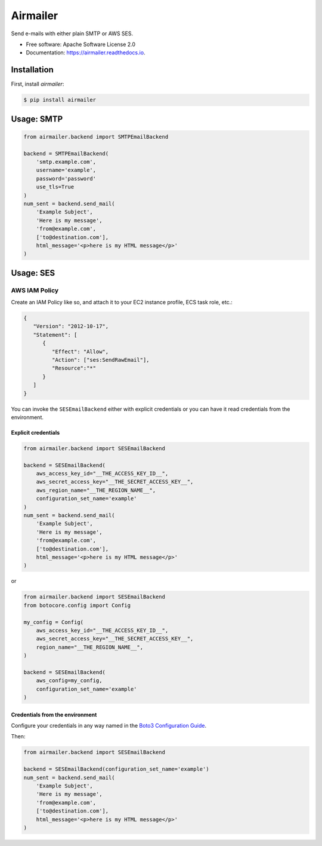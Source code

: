 ==========
Airmailer
==========


.. image:: https://img.shields.io/pypi/v/airmailer.svg
        :target: https://pypi.python.org/pypi/airmailer

.. image:: https://img.shields.io/travis/cmalek/airmailer.svg
        :target: https://travis-ci.com/cmalek/airmailer

.. image:: https://readthedocs.org/projects/airmailer/badge/?version=latest
        :target: https://airmailer.readthedocs.io/en/latest/?version=latest
        :alt: Documentation Status


Send e-mails with either plain SMTP or AWS SES.


* Free software: Apache Software License 2.0
* Documentation: https://airmailer.readthedocs.io.

Installation
------------

First, install `airmailer`:

.. code:: bash

   $ pip install airmailer



Usage: SMTP
-----------

.. code:: python

    from airmailer.backend import SMTPEmailBackend

    backend = SMTPEmailBackend(
        'smtp.example.com',
        username='example',
        password='password'
        use_tls=True
    )
    num_sent = backend.send_mail(
        'Example Subject',
        'Here is my message',
        'from@example.com',
        ['to@destination.com'],
        html_message='<p>here is my HTML message</p>'
    )


Usage: SES
----------


AWS IAM Policy
**************

Create an IAM Policy like so, and attach it to your EC2 instance profile, ECS task role, etc.:

.. code:: javascript

   {
      "Version": "2012-10-17",
      "Statement": [
         {
            "Effect": "Allow",
            "Action": ["ses:SendRawEmail"],
            "Resource":"*"
         }
      ]
   }

You can invoke the ``SESEmailBackend`` either with explicit credentials or you can have it read credentials from the
environment.


Explicit credentials
^^^^^^^^^^^^^^^^^^^^

.. code:: python

    from airmailer.backend import SESEmailBackend

    backend = SESEmailBackend(
        aws_access_key_id="__THE_ACCESS_KEY_ID__",
        aws_secret_access_key="__THE_SECRET_ACCESS_KEY__",
        aws_region_name="__THE_REGION_NAME__",
        configuration_set_name='example'
    )
    num_sent = backend.send_mail(
        'Example Subject',
        'Here is my message',
        'from@example.com',
        ['to@destination.com'],
        html_message='<p>here is my HTML message</p>'
    )

or

.. code:: python

    from airmailer.backend import SESEmailBackend
    from botocore.config import Config

    my_config = Config(
        aws_access_key_id="__THE_ACCESS_KEY_ID__",
        aws_secret_access_key="__THE_SECRET_ACCESS_KEY__",
        region_name="__THE_REGION_NAME__",
    )

    backend = SESEmailBackend(
        aws_config=my_config,
        configuration_set_name='example'
    )

Credentials from the environment
^^^^^^^^^^^^^^^^^^^^^^^^^^^^^^^^

Configure your credentials in any way named in the `Boto3 Configuration Guide <https://boto3.amazonaws.com/v1/documentation/api/latest/guide/configuration.html>`_.

Then:

.. code:: python

    from airmailer.backend import SESEmailBackend

    backend = SESEmailBackend(configuration_set_name='example')
    num_sent = backend.send_mail(
        'Example Subject',
        'Here is my message',
        'from@example.com',
        ['to@destination.com'],
        html_message='<p>here is my HTML message</p>'
    )
